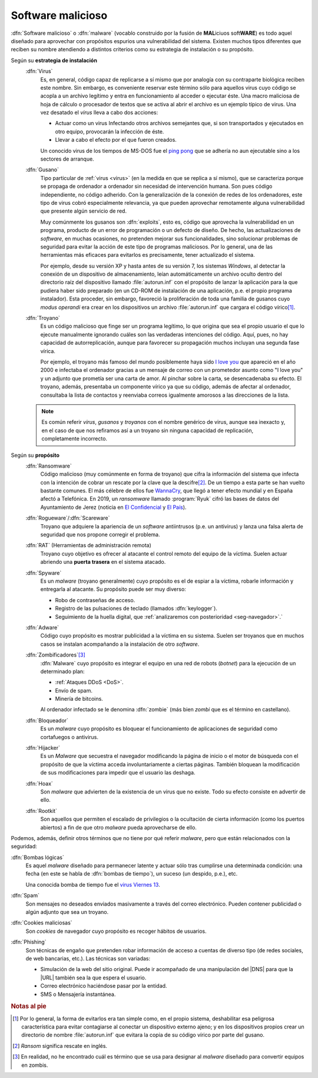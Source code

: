 .. _malware:

Software malicioso
******************
:dfn:`Software malicioso` o :dfn:`malware` (vocablo construido por la fusión de
**MAL**\ iciuos soft\ **WARE**) es todo aquel diseñado para aprovechar con
propósitos espurios una vulnerabilidad del sistema. Existen muchos tipos
diferentes que reciben su nombre atendiendo a distintos criterios como su
estrategia de instalación o su propósito.

Según su **estrategia de instalación**
   .. _virus:

   :dfn:`Virus`
      Es, en general, código capaz de replicarse a sí mismo que por analogía con
      su contraparte biológica reciben este nombre. Sin embargo, es conveniente
      reservar este término sólo para aquellos virus cuyo código se acopla a un
      archivo legítimo y entra en funcionamiento al acceder o ejecutar éste. Una
      macro maliciosa de hoja de cálculo o procesador de textos que se activa al
      abrir el archivo es un ejemplo típico de virus.  Una vez desatado el
      *virus* lleva a cabo dos acciones:

      + Actuar como un virus Infectando otros archivos semejantes que, si son
        transportados y ejecutados en otro equipo, provocarán la infección de
        éste.
      + Llevar a cabo el efecto por el que fueron creados.

      Un conocido virus de los tiempos de MS-DOS fue el `ping pong
      <https://en.wikipedia.org/wiki/Ping-Pong_virus>`_ que se adhería no aun
      ejecutable sino a los sectores de arranque.

   .. _gusano:

   :dfn:`Gusano`
      Tipo particular de :ref:`virus <virus>` (en la medida en que se replica a
      sí mismo), que se caracteriza porque se propaga de ordenador a ordenador
      sin necesidad de intervención humana. Son pues código independiente, no
      código adherido. Con la generalización de la conexión de redes de los
      ordenadores, este tipo de virus cobró especialmente relevancia, ya que
      pueden aprovechar remotamente alguna vulnerabilidad que presente algún
      servicio de red.

      .. _exploit:

      Muy comúnmente los gusanos son :dfn:`exploits`, esto es, código que
      aprovecha la vulnerabilidad en un programa, producto de un error de
      programación o un defecto de diseño. De hecho, las actualizaciones de
      *software*, en muchas ocasiones, no pretenden mejorar sus funcionalidades,
      sino solucionar problemas de seguridad para evitar la acción de este tipo
      de programas maliciosos. Por lo general, una de las herramientas más
      eficaces para evitarlos es precisamente, tener actualizado el sistema.

      Por ejemplo, desde su versión XP y hasta antes de su versión 7, los sistemas
      *Windows*, al detectar la conexión de un dispositivo de almacenamiento, leían
      automáticamente un archivo oculto dentro del directorio raíz del dispositivo
      llamado :file:`autorun.inf` con el propósito de lanzar la aplicación para la
      que pudiera haber sido preparado (en un CD-ROM de instalación de
      una aplicación, p.e. el propio programa instalador). Esta proceder, sin
      embargo, favoreció la proliferación de toda una familia de gusanos cuyo *modus
      operandi* era crear en los dispositivos un archivo :file:`autorun.inf` que
      cargara el código vírico\ [#]_.

   .. _troyano:

   :dfn:`Troyano`
      Es un código malicioso que finge ser un programa legítimo, lo que origina que
      sea el propio usuario el que lo ejecute manualmente ignorando cuáles son las
      verdaderas intenciones del código. Aquí, pues, no hay capacidad de
      autorreplicación, aunque para favorecer su propagación muchos incluyan
      una segunda fase vírica.
      
      Por ejemplo, el troyano más famoso del mundo posiblemente haya sido `I
      love you <https://blogthinkbig.com/virus-informatico-i-love-you>`_ que
      apareció en el año 2000 e infectaba el ordenador gracias a un mensaje de
      correo con un prometedor asunto como "I love you" y un adjunto que
      prometía ser una carta de amor. Al pinchar sobre la carta, se
      desencadenaba su efecto. El troyano, además, presentaba un componente
      vírico ya que su código, además de afectar al ordenador, consultaba la
      lista de contactos y reenviaba correos igualmente amorosos a las
      direcciones de la lista.

   .. note:: Es común referir *virus*, *gusanos* y *troyanos* con el nombre genérico de
      virus, aunque sea inexacto y, en el caso de que nos refiramos así a un
      troyano sin ninguna capacidad de replicación, completamente incorrecto.

Según su **propósito**
   .. _rasonware:

   :dfn:`Ransomware`
      Código malicioso (muy comúnmente en forma de troyano) que cifra la
      información del sistema que infecta con la intención de cobrar un rescate por
      la clave que la descifre\ [#]_. De un tiempo a esta parte se han vuelto bastante
      comunes. El más célebre de ellos fue `WannaCry
      <https://es.wikipedia.org/wiki/Ataques_ransomware_WannaCry>`_, que llegó a
      tener efecto mundial y en España afectó a Telefónica. En 2019, un
      *ransomware* llamado :program:`Ryuk` cifró las bases de datos del
      Ayuntamiento de Jerez (noticia en `El Confidencial
      <https://www.elconfidencial.com/tecnologia/2019-10-04/virus-informatico-jerez-ryuk-encriptado-secuestro_2268988/>`_
      y `El País
      <https://elpais.com/politica/2019/10/04/actualidad/1570211574_890574.html>`_).

   .. _rogueware:

   :dfn:`Rogueware`/:dfn:`Scareware`
      Troyano que adquiere la apariencia de un *software* antiintrusos (p.e. un
      antivirus) y lanza una falsa alerta de seguridad que nos propone corregir el
      problema.

   .. _rat:

   :dfn:`RAT` (Herramientas de administración remota)
      Troyano cuyo objetivo es ofrecer al atacante el control remoto del equipo de
      la víctima. Suelen actuar abriendo una **puerta trasera** en el sistema
      atacado.

   .. _spyware:

   :dfn:`Spyware`
      Es un *malware* (troyano generalmente) cuyo propósito es el de espiar a la
      víctima, robarle información y entregarla al atacante. Su propósito puede
      ser muy diverso:

      * Robo de contraseñas de acceso.
      * Registro de las pulsaciones de teclado (llamados :dfn:`keylogger`).
      * Seguimiento de la huella digital, que :ref:`analizaremos con posterioridad
        <seg-navegador>`.`

   .. _adware:

   :dfn:`Adware`
      Código cuyo propósito es mostrar publicidad a la víctima en su sistema.
      Suelen ser troyanos que en muchos casos se instalan acompañando a la
      instalación de otro *software*.

   .. _botnet:

   :dfn:`Zombificadores`\ [#]_
      :dfn:`Malware` cuyo propósito es integrar el equipo en una red de robots
      (*botnet*) para la ejecución de un determinado plan:

      - :ref:`Ataques DDoS <DoS>`.
      - Envío de spam.
      - Minería de bitcoins.

      Al ordenador infectado se le denomina :dfn:`zombie` (más bien *zombi* que es
      el término en castellano).

   :dfn:`Bloqueador`
      Es un *malware* cuyo propósito es bloquear el funcionamiento de
      aplicaciones de seguridad como cortafuegos o antivirus.

   :dfn:`Hijacker`
      Es un *Malware* que secuestra el navegador modificando la página de inicio
      o el motor de búsqueda con el propósito de que la víctima acceda
      involuntariamente a ciertas páginas. También bloquean la modificación de
      sus modificaciones para impedir que el usuario las deshaga.

   :dfn:`Hoax`
      Son *malware* que advierten de la existencia de un virus que no existe.
      Todo su efecto consiste en advertir de ello.

   :dfn:`Rootkit`
      Son aquellos que permiten el escalado de privilegios o la ocultación de
      cierta información (como los puertos abiertos) a fin de que otro *malware*
      pueda aprovecharse de ello.

Podemos, además, definir otros términos que no tiene por qué referir *malware*,
pero que están relacionados con la seguridad:

:dfn:`Bombas lógicas`
   Es aquel *malware* diseñado para permanecer latente y actuar sólo tras
   cumplirse una determinada condición: una fecha (en este se habla de
   :dfn:`bombas de tiempo`), un suceso (un despido, p.e.), etc.

   Una conocida bomba de tiempo fue el `virus Viernes 13
   <https://www.muycomputer.com/2012/01/13/hoy-viernes-13-el-virus-que-hizo-temblar-la-informatica-hace-23-anos/>`_.

:dfn:`Spam`
  Son mensajes no deseados enviados masivamente a través del correo electrónico.
  Pueden contener publicidad o algún adjunto que sea un troyano.

:dfn:`Cookies maliciosas`
   Son *cookies* de navegador cuyo propósito es recoger hábitos de usuarios.

:dfn:`Phishing`
   Son técnicas de engaño que pretenden robar información de acceso a cuentas de
   diverso tipo (de redes sociales, de web bancarias, etc.). Las técnicas son
   variadas:

   + Simulación de la web del sitio original. Puede ir acompañado de una
     manipulación del |DNS| para que la |URL| también sea la que espera el usuario.
   + Correo electrónico haciéndose pasar por la entidad.
   + SMS o Mensajería instantánea.

.. rubric:: Notas al pie

.. [#] Por lo general, la forma de evitarlos era tan simple como, en el propio
   sistema, deshabilitar esa peligrosa característica para evitar contagiarse al
   conectar un dispositivo externo ajeno; y en los dispositivos propios crear un
   directorio de nombre :file:`autorun.inf` que evitara la copia de su código
   vírico por parte del gusano.

.. [#] *Ransom* significa rescate en inglés. 

.. [#] En realidad, no he encontrado cuál es término que se usa para designar
   al *malware* diseñado para convertir equipos en zombis.

.. |URL| replace:: :abbr:`URL (Uniform Resource Locator)`
